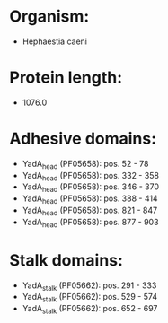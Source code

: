 * Organism:
- Hephaestia caeni
* Protein length:
- 1076.0
* Adhesive domains:
- YadA_head (PF05658): pos. 52 - 78
- YadA_head (PF05658): pos. 332 - 358
- YadA_head (PF05658): pos. 346 - 370
- YadA_head (PF05658): pos. 388 - 414
- YadA_head (PF05658): pos. 821 - 847
- YadA_head (PF05658): pos. 877 - 903
* Stalk domains:
- YadA_stalk (PF05662): pos. 291 - 333
- YadA_stalk (PF05662): pos. 529 - 574
- YadA_stalk (PF05662): pos. 652 - 697

